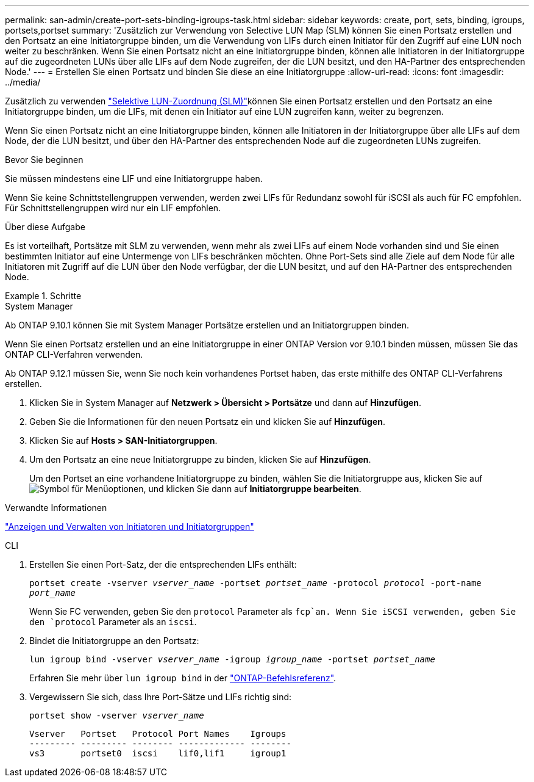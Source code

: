 ---
permalink: san-admin/create-port-sets-binding-igroups-task.html 
sidebar: sidebar 
keywords: create, port, sets, binding, igroups, portsets,portset 
summary: 'Zusätzlich zur Verwendung von Selective LUN Map (SLM) können Sie einen Portsatz erstellen und den Portsatz an eine Initiatorgruppe binden, um die Verwendung von LIFs durch einen Initiator für den Zugriff auf eine LUN noch weiter zu beschränken. Wenn Sie einen Portsatz nicht an eine Initiatorgruppe binden, können alle Initiatoren in der Initiatorgruppe auf die zugeordneten LUNs über alle LIFs auf dem Node zugreifen, der die LUN besitzt, und den HA-Partner des entsprechenden Node.' 
---
= Erstellen Sie einen Portsatz und binden Sie diese an eine Initiatorgruppe
:allow-uri-read: 
:icons: font
:imagesdir: ../media/


[role="lead"]
Zusätzlich zu verwenden link:selective-lun-map-concept.html["Selektive LUN-Zuordnung (SLM)"]können Sie einen Portsatz erstellen und den Portsatz an eine Initiatorgruppe binden, um die LIFs, mit denen ein Initiator auf eine LUN zugreifen kann, weiter zu begrenzen.

Wenn Sie einen Portsatz nicht an eine Initiatorgruppe binden, können alle Initiatoren in der Initiatorgruppe über alle LIFs auf dem Node, der die LUN besitzt, und über den HA-Partner des entsprechenden Node auf die zugeordneten LUNs zugreifen.

.Bevor Sie beginnen
Sie müssen mindestens eine LIF und eine Initiatorgruppe haben.

Wenn Sie keine Schnittstellengruppen verwenden, werden zwei LIFs für Redundanz sowohl für iSCSI als auch für FC empfohlen. Für Schnittstellengruppen wird nur ein LIF empfohlen.

.Über diese Aufgabe
Es ist vorteilhaft, Portsätze mit SLM zu verwenden, wenn mehr als zwei LIFs auf einem Node vorhanden sind und Sie einen bestimmten Initiator auf eine Untermenge von LIFs beschränken möchten. Ohne Port-Sets sind alle Ziele auf dem Node für alle Initiatoren mit Zugriff auf die LUN über den Node verfügbar, der die LUN besitzt, und auf den HA-Partner des entsprechenden Node.

.Schritte
[role="tabbed-block"]
====
.System Manager
--
Ab ONTAP 9.10.1 können Sie mit System Manager Portsätze erstellen und an Initiatorgruppen binden.

Wenn Sie einen Portsatz erstellen und an eine Initiatorgruppe in einer ONTAP Version vor 9.10.1 binden müssen, müssen Sie das ONTAP CLI-Verfahren verwenden.

Ab ONTAP 9.12.1 müssen Sie, wenn Sie noch kein vorhandenes Portset haben, das erste mithilfe des ONTAP CLI-Verfahrens erstellen.

. Klicken Sie in System Manager auf *Netzwerk > Übersicht > Portsätze* und dann auf *Hinzufügen*.
. Geben Sie die Informationen für den neuen Portsatz ein und klicken Sie auf *Hinzufügen*.
. Klicken Sie auf *Hosts > SAN-Initiatorgruppen*.
. Um den Portsatz an eine neue Initiatorgruppe zu binden, klicken Sie auf *Hinzufügen*.
+
Um den Portset an eine vorhandene Initiatorgruppe zu binden, wählen Sie die Initiatorgruppe aus, klicken Sie auf image:icon_kabob.gif["Symbol für Menüoptionen"], und klicken Sie dann auf *Initiatorgruppe bearbeiten*.



.Verwandte Informationen
link:manage-san-initiators-task.html["Anzeigen und Verwalten von Initiatoren und Initiatorgruppen"]

--
.CLI
--
. Erstellen Sie einen Port-Satz, der die entsprechenden LIFs enthält:
+
`portset create -vserver _vserver_name_ -portset _portset_name_ -protocol _protocol_ -port-name _port_name_`

+
Wenn Sie FC verwenden, geben Sie den `protocol` Parameter als `fcp`an. Wenn Sie iSCSI verwenden, geben Sie den `protocol` Parameter als an `iscsi`.

. Bindet die Initiatorgruppe an den Portsatz:
+
`lun igroup bind -vserver _vserver_name_ -igroup _igroup_name_ -portset _portset_name_`

+
Erfahren Sie mehr über `lun igroup bind` in der link:https://docs.netapp.com/us-en/ontap-cli/lun-igroup-bind.html["ONTAP-Befehlsreferenz"^].

. Vergewissern Sie sich, dass Ihre Port-Sätze und LIFs richtig sind:
+
`portset show -vserver _vserver_name_`

+
[listing]
----
Vserver   Portset   Protocol Port Names    Igroups
--------- --------- -------- ------------- --------
vs3       portset0  iscsi    lif0,lif1     igroup1
----


--
====